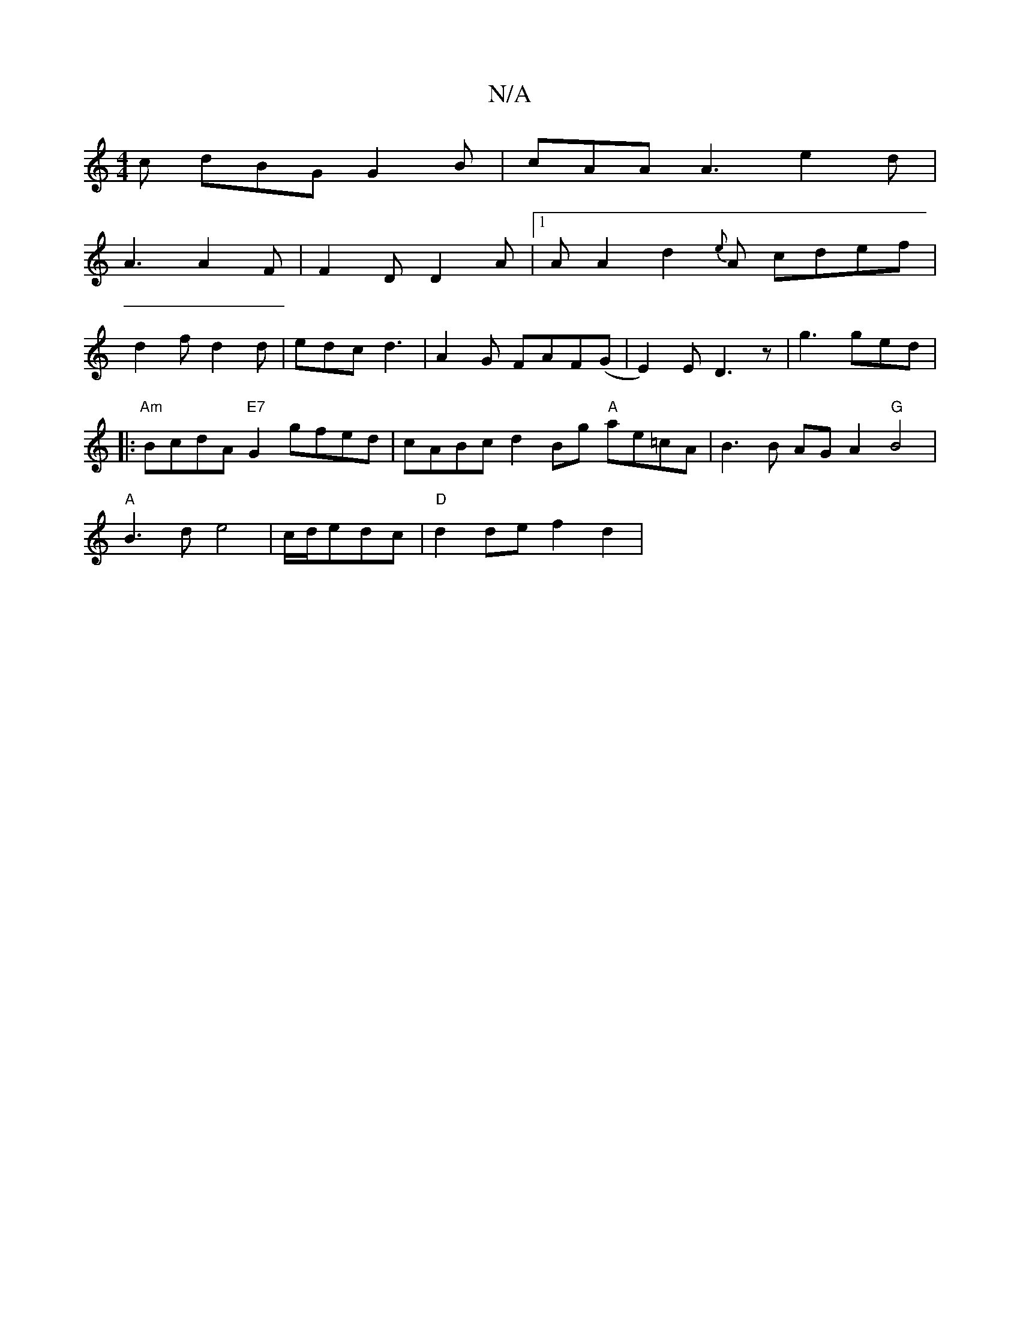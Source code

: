 X:1
T:N/A
M:4/4
R:N/A
K:Cmajor
c dBG G2B|cAA A3 e2d|
A3 A2F|F2 D D2A|[1 A A2d2{e}A- cdef|
d2fd2d|edcd3|A2G FAF(G|E2)E D3 z|g3 ged|
|:"Am"BcdA "E7"G2gfed| cABc d2Bg "A"ae=cA | B3 B AGA2 "G"B4 |
"A"B3d e4|c/d/edc|"D"d2de f2d2 |"g/fae